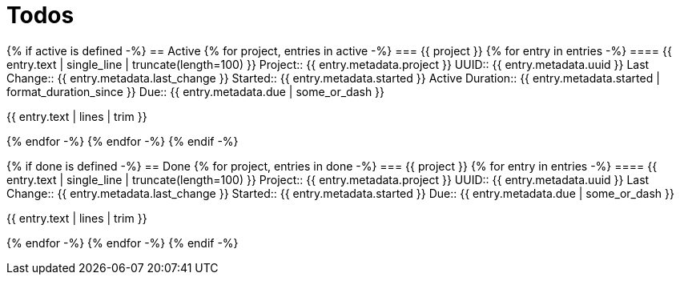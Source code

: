 :toc: right
:toclevels: 3
:sectanchors:
:sectlink:
:icons: font
:linkattrs:
:numbered:
:idprefix:
:idseparator: -
:doctype: book
:source-highlighter: pygments
:listing-caption: Listing
:hide-uri-scheme:

= Todos

{% if active is defined -%}
== Active
{% for project, entries in active -%}
=== {{ project }}
{% for entry in entries -%}
==== {{ entry.text | single_line | truncate(length=100) }}
Project:: {{ entry.metadata.project }}
UUID:: {{ entry.metadata.uuid }}
Last Change:: {{ entry.metadata.last_change }}
Started:: {{ entry.metadata.started }}
Active Duration:: {{ entry.metadata.started | format_duration_since }}
Due:: {{ entry.metadata.due | some_or_dash }}

====
{{ entry.text | lines | trim }}
====

{% endfor -%}
{% endfor -%}
{% endif -%}

{% if done is defined -%}
== Done
{% for project, entries in done -%}
=== {{ project }}
{% for entry in entries -%}
==== {{ entry.text | single_line | truncate(length=100) }}
Project:: {{ entry.metadata.project }}
UUID:: {{ entry.metadata.uuid }}
Last Change:: {{ entry.metadata.last_change }}
Started:: {{ entry.metadata.started }}
Due:: {{ entry.metadata.due | some_or_dash }}

====
{{ entry.text | lines | trim }}
====

{% endfor -%}
{% endfor -%}
{% endif -%}
